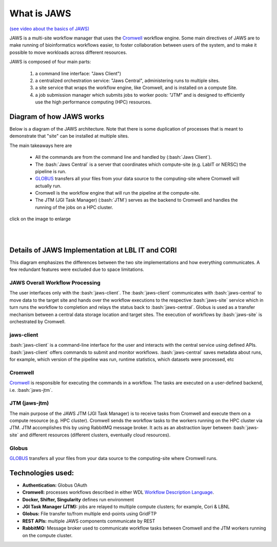 ====================
What is JAWS
====================

.. role:: bash(code)
  :language: bash

`(see video about the basics of JAWS) <https://youtu.be/85lJFvGFVpE>`_

JAWS is a multi-site workflow manager that uses the `Cromwell <https://Cromwell.readthedocs.io/en/stable/>`_ workflow engine. Some main directives of JAWS are to make running of bioinformatics workflows easier, to foster collaboration between users of the system, and to make it possible to move workloads across different resources.

JAWS is composed of four main parts:
  
	1) a command line interface: "Jaws Client") 
	2) a centralized orchestration service: "Jaws Central", administering runs to multiple sites.
	3) a site service that wraps the workflow engine, like Cromwell, and is installed on a compute Site.
	4) a job submission manager which submits jobs to worker pools: "JTM" and is designed to efficiently use the high performance computing (HPC) resources.



#########################
Diagram of how JAWS works
#########################
Below is a diagram of the JAWS architecture. Note that there is some duplication of processes that is meant to demonstrate that "site" can be installed at multiple sites.   

The main takeaways here are 

  * All the commands are from the command line and handled by (:bash:`Jaws Client`).
  * The :bash:`Jaws Central` is a server that coordinates which compute-site (e.g. LabIT or NERSC) the pipeline is run. 
  * `GLOBUS <https://globus.org/>`_ transfers all your files from your data source to the computing-site where Cromwell will actually run. 
  * Cromwell is the workflow engine that will run the pipeline at the compute-site.
  * The JTM (JGI Task Manager) (:bash:`JTM`) serves as the backend to Cromwell and handles the running of the jobs on a HPC cluster. 


.. figure:: /Figures/jaws_architecture_2.0-Architecture.svg
   :scale: 100%

click on the image to enlarge   

|
|


#################################################
Details of JAWS Implementation at LBL IT and CORI  
#################################################
This diagram emphasizes the differences between the two site implementations and how everything communicates.  A few redundant features were excluded due to space limitations.


.. figure:: /Figures/JAWS-System.svg
   :scale: 100%


JAWS Overall Workflow Processing
--------------------------------
The user interfaces only with the :bash:`jaws-client`. The :bash:`jaws-client` communicates with :bash:`jaws-central` to move data to the target site and hands over the workflow executions to the respective :bash:`jaws-site` service which in turn runs the workflow to completion and relays the status back to :bash:`jaws-central`. Globus is used as a transfer mechanism between a central data storage location and target sites. The execution of workflows by :bash:`jaws-site` is orchestrated by Cromwell.


jaws-client
-----------
:bash:`jaws-client` is a command-line interface for the user and interacts with the central service using defined APIs. :bash:`jaws-client` offers commands to submit and monitor workflows. :bash:`jaws-central` saves metadata about runs, for example, which version of the pipeline was run, runtime statistics, which datasets were processed, etc

Cromwell
----------
`Cromwell <https://Cromwell.readthedocs.io/en/stable/>`_ is responsible for executing the commands in a workflow. The tasks are executed on a user-defined backend, i.e. :bash:`jaws-jtm`.

JTM (jaws-jtm)
--------------
The main purpose of the JAWS JTM (JGI Task Manager) is to receive tasks from Cromwell and execute them on a compute resource (e.g. HPC cluster). Cromwell sends the workflow tasks to the workers running on the HPC cluster via JTM. JTM accomplishes this by using RabbitMQ message broker.  It acts as an abstraction layer between :bash:`jaws-site` and different resources (different clusters, eventually cloud resources).

Globus
------
`GLOBUS <https://globus.org/>`_ transfers all your files from your data source to the computing-site where Cromwell runs.

##################
Technologies used:
##################
- **Authentication:** Globus OAuth
- **Cromwell:** processes workflows described in either WDL `Workflow Description Language <https://software.broadinstitute.org/WDL>`_.
- **Docker, Shifter, Singularity** defines run environment
- **JGI Task Manager (JTM):** jobs are relayed to multiple compute clusters; for example, Cori & LBNL
- **Globus:** File transfer to/from multiple end-points using GridFTP
- **REST APIs:** multiple JAWS components communicate by REST
- **RabbitMQ:** Message broker used to communicate workflow tasks between Cromwell and the JTM workers running on the compute cluster.



